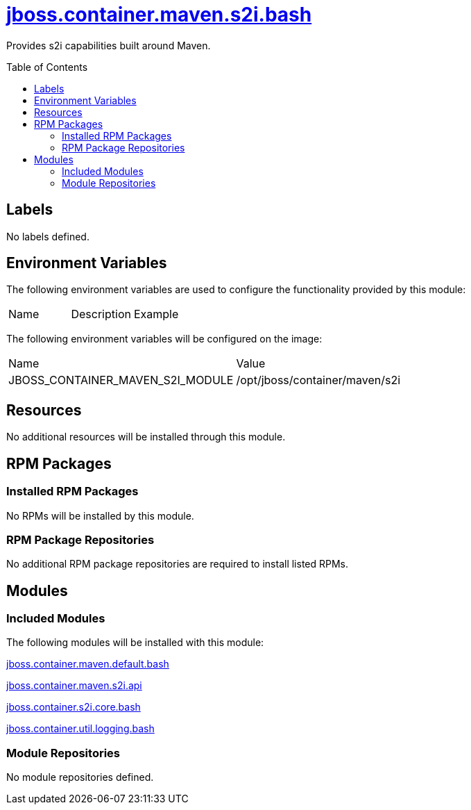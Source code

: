 ////
    AUTOGENERATED FILE - this file was generated via ./gen_template_docs.py.
    Changes to .adoc or HTML files may be overwritten! Please change the
    generator or the input template (./*.jinja)
////



= link:./module.yaml[jboss.container.maven.s2i.bash]
:toc:
:toc-placement!:
:toclevels: 5

Provides s2i capabilities built around Maven.

toc::[]

== Labels
No labels defined.


== Environment Variables

The following environment variables are used to configure the functionality provided by this module:

|=======================================================================
|Name |Description |Example
|=======================================================================

The following environment variables will be configured on the image:
|=======================================================================
|Name |Value
|JBOSS_CONTAINER_MAVEN_S2I_MODULE |/opt/jboss/container/maven/s2i
|=======================================================================

== Resources
No additional resources will be installed through this module.

== RPM Packages

=== Installed RPM Packages
No RPMs will be installed by this module.

=== RPM Package Repositories
No additional RPM package repositories are required to install listed RPMs.

== Modules

=== Included Modules

The following modules will be installed with this module:

link:../../../../../jboss/container/maven/default/bash/README.adoc[jboss.container.maven.default.bash]

link:../../../../../jboss/container/maven/s2i/api/README.adoc[jboss.container.maven.s2i.api]

link:../../../../../jboss/container/s2i/core/bash/README.adoc[jboss.container.s2i.core.bash]

link:../../../../../jboss/container/util/logging/bash/README.adoc[jboss.container.util.logging.bash]

=== Module Repositories
No module repositories defined.
